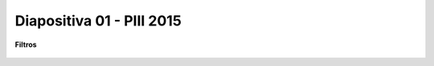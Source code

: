 .. -*- coding: utf-8 -*-

.. _rcs_subversion:

Diapositiva 01 - PIII 2015
==========================

**Filtros**

.. figure:: resources/diapositivas/portada01.png
	:target: resources/diapositivas/01-filtros.pdf

	






